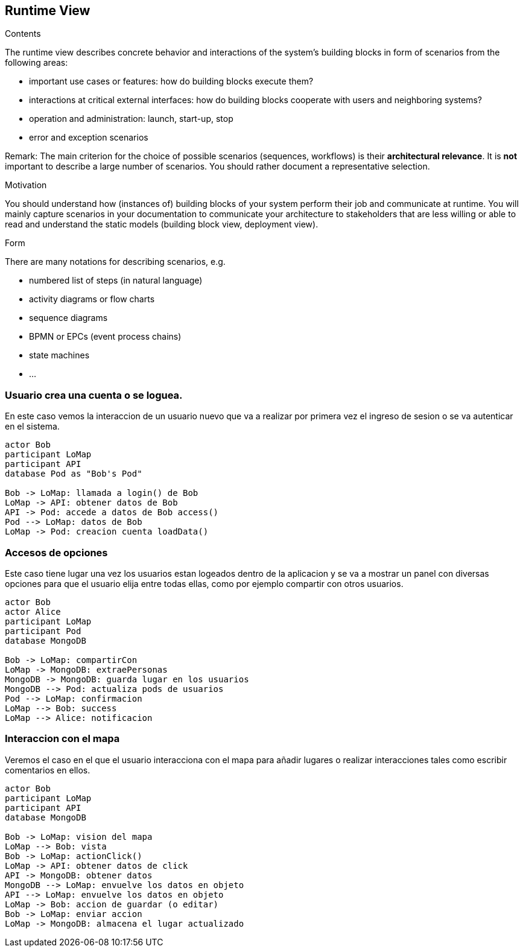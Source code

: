 [[section-runtime-view]]
== Runtime View


[role="arc42help"]
****
.Contents
The runtime view describes concrete behavior and interactions of the system’s building blocks in form of scenarios from the following areas:

* important use cases or features: how do building blocks execute them?
* interactions at critical external interfaces: how do building blocks cooperate with users and neighboring systems?
* operation and administration: launch, start-up, stop
* error and exception scenarios

Remark: The main criterion for the choice of possible scenarios (sequences, workflows) is their *architectural relevance*. It is *not* important to describe a large number of scenarios. You should rather document a representative selection.

.Motivation
You should understand how (instances of) building blocks of your system perform their job and communicate at runtime.
You will mainly capture scenarios in your documentation to communicate your architecture to stakeholders that are less willing or able to read and understand the static models (building block view, deployment view).

.Form
There are many notations for describing scenarios, e.g.

* numbered list of steps (in natural language)
* activity diagrams or flow charts
* sequence diagrams
* BPMN or EPCs (event process chains)
* state machines
* ...

****


=== Usuario crea una cuenta o se loguea.
En este caso vemos la interaccion de un usuario nuevo que va a realizar por primera vez el ingreso de sesion 
o se va autenticar en el sistema.

[plantuml,"Login",png]
----
actor Bob
participant LoMap
participant API
database Pod as "Bob's Pod"

Bob -> LoMap: llamada a login() de Bob
LoMap -> API: obtener datos de Bob
API -> Pod: accede a datos de Bob access()
Pod --> LoMap: datos de Bob
LoMap -> Pod: creacion cuenta loadData()
----

=== Accesos de opciones
Este caso tiene lugar una vez los usuarios estan logeados dentro de la aplicacion y se va a mostrar un panel con diversas 
opciones para que el usuario elija entre todas ellas, como por ejemplo compartir con otros usuarios.
[plantuml,"InteractiveMap_00",png]
----
actor Bob
actor Alice
participant LoMap
participant Pod
database MongoDB

Bob -> LoMap: compartirCon
LoMap -> MongoDB: extraePersonas
MongoDB -> MongoDB: guarda lugar en los usuarios
MongoDB --> Pod: actualiza pods de usuarios
Pod --> LoMap: confirmacion
LoMap --> Bob: success
LoMap --> Alice: notificacion
----

=== Interaccion con el mapa
Veremos el caso en el que el usuario interacciona con el mapa para añadir lugares o realizar interacciones tales
como escribir comentarios en ellos.

[plantuml,"InteractiveMap_01",png]
----
actor Bob
participant LoMap
participant API
database MongoDB

Bob -> LoMap: vision del mapa
LoMap --> Bob: vista
Bob -> LoMap: actionClick()
LoMap -> API: obtener datos de click
API -> MongoDB: obtener datos 
MongoDB --> LoMap: envuelve los datos en objeto
API --> LoMap: envuelve los datos en objeto
LoMap -> Bob: accion de guardar (o editar)
Bob -> LoMap: enviar accion
LoMap -> MongoDB: almacena el lugar actualizado
----